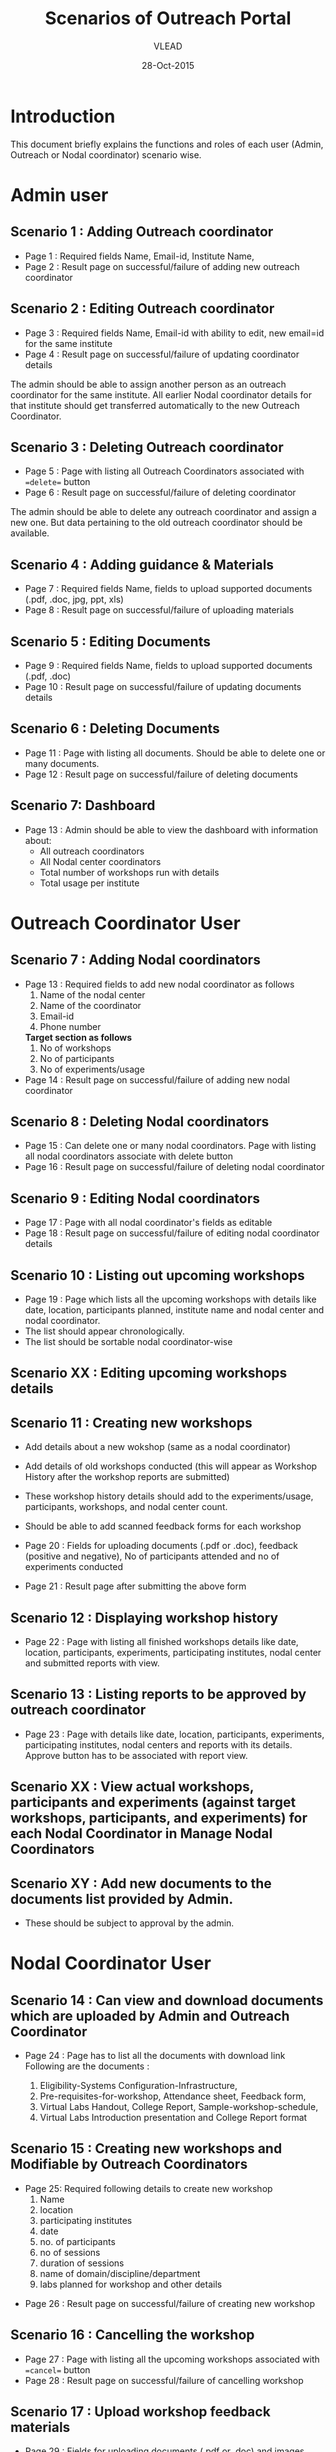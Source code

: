 #+AUTHOR: VLEAD
#+TITLE: Scenarios of Outreach Portal
#+DATE: 28-Oct-2015
* Introduction
  This document briefly explains the functions and roles of each user (Admin, Outreach or Nodal coordinator) scenario wise. 
* Admin user
** Scenario 1 : Adding Outreach coordinator
  - Page 1 : Required fields Name, Email-id, Institute Name, 
  - Page 2 : Result page on successful/failure of adding new outreach coordinator
** Scenario 2 : Editing Outreach coordinator
  - Page 3 : Required fields Name, Email-id with ability to edit, new email=id for the same institute
  - Page 4 : Result page on successful/failure of updating coordinator details
  The admin should be able to assign another person as an outreach coordinator for the same institute. All earlier Nodal coordinator details for that institute should get transferred automatically to the new Outreach Coordinator.
** Scenario 3 : Deleting Outreach coordinator
  - Page 5 : Page with listing all Outreach Coordinators associated with ==delete== button 
  - Page 6 : Result page on successful/failure of deleting coordinator
  The admin should be able to delete any outreach coordinator and assign a new one. But data pertaining to the old outreach coordinator should be available.
** Scenario 4 : Adding guidance & Materials
  - Page 7 : Required fields Name, fields to upload supported documents (.pdf, .doc, jpg, ppt, xls)
  - Page 8 : Result page on successful/failure of uploading materials
** Scenario 5 : Editing Documents
  - Page 9 : Required fields Name, fields to upload supported documents (.pdf, .doc)
  - Page 10 : Result page on successful/failure of updating documents details

** Scenario 6 : Deleting Documents
  - Page 11 : Page with listing all documents. Should be able to delete one or many documents.
  - Page 12 : Result page on successful/failure of deleting documents

** Scenario 7: Dashboard
  - Page 13 : Admin should be able to view the dashboard with information about:
   - All outreach coordinators
   - All Nodal center coordinators
   - Total number of workshops run with details
   - Total usage per institute
    
* Outreach Coordinator User
** Scenario 7 : Adding Nodal coordinators
  - Page 13 : Required fields to add new nodal coordinator as follows
              1) Name of the nodal center
              2) Name of the coordinator
              3) Email-id
              4) Phone number
              *Target section as follows*
              5) No of workshops
              6) No of participants
              7) No of experiments/usage
  - Page 14 : Result page on successful/failure of adding new nodal coordinator
** Scenario 8 : Deleting Nodal coordinators
  - Page 15 : Can delete one or many nodal coordinators. Page with listing all nodal coordinators associate with delete button
  - Page 16 : Result page on successful/failure of deleting nodal coordinator
** Scenario 9 : Editing Nodal coordinators
  - Page 17 : Page with all nodal coordinator's fields as editable
  - Page 18 : Result page on successful/failure of editing nodal coordinator details
** Scenario 10 : Listing out upcoming workshops
  - Page 19 : Page which lists all the upcoming workshops with details like
    date, location, participants planned, institute name and nodal
    center and nodal coordinator.
  - The list should appear chronologically. 
  - The list should be sortable nodal coordinator-wise

** Scenario XX : Editing upcoming workshops details

** Scenario 11 : Creating new workshops
  - Add details about a new wokshop (same as a nodal coordinator)
  - Add details of old workshops conducted (this will appear as Workshop History after the workshop reports are submitted)
  - These workshop history details should add to the experiments/usage, participants, workshops, and nodal center count.
  - Should be able to add scanned feedback forms for each workshop
  
  - Page 20 : Fields for uploading documents (.pdf or .doc), feedback
    (positive and negative), No of participants attended and no of
    experiments conducted
  - Page 21 : Result page after submitting the above form
** Scenario 12 : Displaying workshop history
  - Page 22 : Page with listing all finished workshops details like
    date, location, participants, experiments, participating institutes,
    nodal center and submitted reports with view.
** Scenario 13 : Listing reports to be approved by outreach coordinator
   - Page 23 : Page with details like date, location, participants,
     experiments, participating institutes, nodal centers and reports
     with its details. Approve button has to be associated with report
     view.
** Scenario XX : View actual workshops, participants and experiments (against target workshops, participants, and experiments) for each Nodal Coordinator in Manage Nodal Coordinators
** Scenario XY : Add new documents to the documents list provided by Admin.  
  - These should be subject to approval by the admin. 
   
* Nodal Coordinator User
** Scenario 14 : Can view and download documents which are uploaded by Admin and Outreach Coordinator 
   - Page 24 : Page has to list all the documents with download link
     Following are the documents :

     1) Eligibility-Systems Configuration-Infrastructure,
     2) Pre-requisites-for-workshop, Attendance sheet, Feedback form,
     3) Virtual Labs Handout, College Report, Sample-workshop-schedule,
     4) Virtual Labs Introduction presentation and College Report format
** Scenario 15 : Creating new workshops and Modifiable by Outreach Coordinators
   - Page 25: Required following details to create new workshop
     1) Name
     2) location
     3) participating institutes
     4) date
     5) no. of participants
     6) no of sessions 
     7) duration of sessions 
     8) name of domain/discipline/department
     9) labs planned for workshop and other details

  - Page 26 : Result page on successful/failure of creating new workshop
** Scenario 16 : Cancelling the workshop
  - Page 27 : Page with listing all the upcoming workshops associated with ==cancel== button
  - Page 28 : Result page on successful/failure of cancelling workshop
** Scenario 17 : Upload workshop feedback materials
 - Page 29 : Fields for uploading documents (.pdf or .doc) and images (.png or .jpeg). Should be able to upload multiple documents or multiple pages of same document.
 - Page 30 : Result page on successful/failure uploading above documents
 - Page XX : Upload scanned feedback forms of the workshop
 
** Scenario 18 : History of conducted workshops
 - Page 31 : Page with workshop details like date, location, no of participants and experiments and also which associate with submitted reports. 

